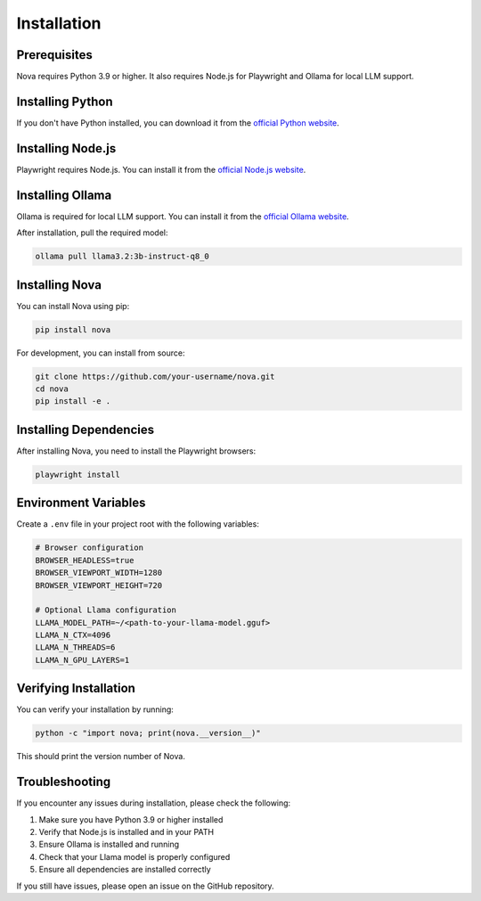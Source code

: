 Installation
============

Prerequisites
------------

Nova requires Python 3.9 or higher. It also requires Node.js for Playwright and Ollama for local LLM support.

Installing Python
----------------

If you don't have Python installed, you can download it from the `official Python website <https://www.python.org/downloads/>`_.

Installing Node.js
-----------------

Playwright requires Node.js. You can install it from the `official Node.js website <https://nodejs.org/>`_.

Installing Ollama
----------------

Ollama is required for local LLM support. You can install it from the `official Ollama website <https://ollama.ai/>`_.

After installation, pull the required model:

.. code-block:: bash

   ollama pull llama3.2:3b-instruct-q8_0

Installing Nova
--------------

You can install Nova using pip:

.. code-block:: bash

   pip install nova

For development, you can install from source:

.. code-block:: bash

   git clone https://github.com/your-username/nova.git
   cd nova
   pip install -e .

Installing Dependencies
----------------------

After installing Nova, you need to install the Playwright browsers:

.. code-block:: bash

   playwright install

Environment Variables
-------------------

Create a ``.env`` file in your project root with the following variables:

.. code-block:: text

   # Browser configuration
   BROWSER_HEADLESS=true
   BROWSER_VIEWPORT_WIDTH=1280
   BROWSER_VIEWPORT_HEIGHT=720

   # Optional Llama configuration
   LLAMA_MODEL_PATH=~/<path-to-your-llama-model.gguf>
   LLAMA_N_CTX=4096
   LLAMA_N_THREADS=6
   LLAMA_N_GPU_LAYERS=1

Verifying Installation
---------------------

You can verify your installation by running:

.. code-block:: bash

   python -c "import nova; print(nova.__version__)"

This should print the version number of Nova.

Troubleshooting
--------------

If you encounter any issues during installation, please check the following:

1. Make sure you have Python 3.9 or higher installed
2. Verify that Node.js is installed and in your PATH
3. Ensure Ollama is installed and running
4. Check that your Llama model is properly configured
5. Ensure all dependencies are installed correctly

If you still have issues, please open an issue on the GitHub repository.